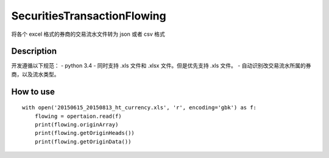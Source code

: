 =======
SecuritiesTransactionFlowing
=======
将各个 excel 格式的券商的交易流水文件转为 json 或者 csv 格式

Description
-----------
开发遵循以下规范：
- python 3.4
- 同时支持 .xls 文件和 .xlsx 文件。但是优先支持 .xls 文件。
- 自动识别改交易流水所属的券商，以及流水类型。

How to use
-----------
::

    with open('20150615_20150813_ht_currency.xls', 'r', encoding='gbk') as f:
        flowing = opertaion.read(f)
        print(flowing.originArray)
        print(flowing.getOriginHeads())
        print(flowing.getOriginData())
